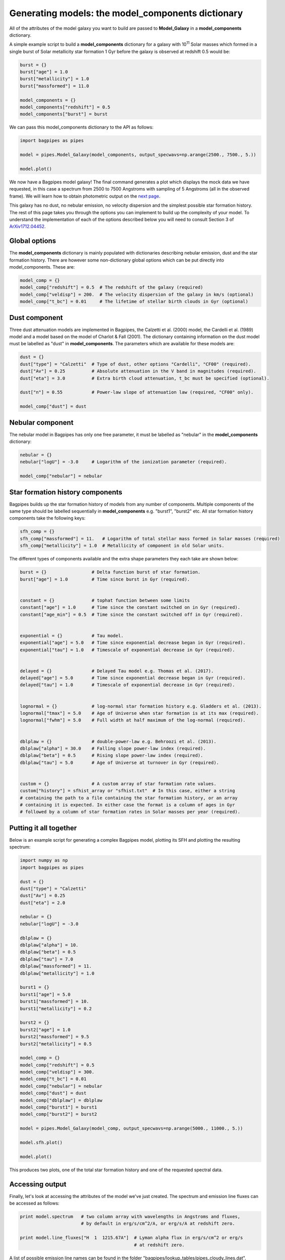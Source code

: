 Generating models: the model_components dictionary
====================================

All of the attributes of the model galaxy you want to build are passed to **Model_Galaxy** in a **model_components** dictionary. 

A simple example script to build a **model_components** dictionary for a galaxy with 10\ :sup:`11` Solar masses which formed in a single burst of Solar metallicity star formation 1 Gyr before the galaxy is observed at redshift 0.5 would be:

.. code:: python

	burst = {}
	burst["age"] = 1.0
	burst["metallicity"] = 1.0
	burst["massformed"] = 11.0

	model_components = {}
	model_components["redshift"] = 0.5
	model_components["burst"] = burst

We can pass this model_components dictionary to the API as follows:

.. code:: python
	
	import bagpipes as pipes

	model = pipes.Model_Galaxy(model_components, output_specwavs=np.arange(2500., 7500., 5.))

	model.plot()

We now have a Bagpipes model galaxy! The final command generates a plot which displays the mock data we have requested, in this case a spectrum from 2500 to 7500 Angstroms with sampling of 5 Angstroms (all in the observed frame). We will learn how to obtain photometric output on the `next page <fields.html>`_.


This galaxy has no dust, no nebular emission, no velocity dispersion and the simplest possible star formation history. The rest of this page takes you through the options you can implement to build up the complexity of your model. To understand the implementation of each of the options described below you will need to consult Section 3 of `ArXiv1712.04452 <https://arxiv.org/abs/1712.04452>`_.


Global options
--------------

The **model_components** dictionary is mainly populated with dictionaries describing nebular emission, dust and the star formation history. There are however some non-dictionary global options which can be put directly into model_components. These are:

.. code:: python

	model_comp = {}
	model_comp["redshift"] = 0.5  # The redshift of the galaxy (required)
	model_comp["veldisp"] = 200.  # The velocity dispersion of the galaxy in km/s (optional)
	model_comp["t_bc"] = 0.01     # The lifetime of stellar birth clouds in Gyr (optional)


Dust component
--------------

Three dust attenuation models are implemented in Bagpipes, the Calzetti et al. (2000) model, the Cardelli et al. (1989) model and a model based on the model of Charlot & Fall (2001). The dictionary containing information on the dust model must be labelled as "dust" in **model_components**. The parameters which are available for these models are:

.. code:: python

	dust = {}
	dust["type"] = "Calzetti"  # Type of dust, other options "Cardelli", "CF00" (required).
	dust["Av"] = 0.25          # Absolute attenuation in the V band in magnitudes (required).
	dust["eta"] = 3.0          # Extra birth cloud attenuation, t_bc must be specified (optional).

	dust["n"] = 0.55           # Power-law slope of attenuation law (required, "CF00" only).

	model_comp["dust"] = dust


Nebular component
-----------------

The nebular model in Bagpipes has only one free parameter, it must be labelled as "nebular" in the **model_components** dictionary:

.. code:: python

	nebular = {}
	nebular["logU"] = -3.0     # Logarithm of the ionization parameter (required).

	model_comp["nebular"] = nebular


Star formation history components
---------------------------------

Bagpipes builds up the star formation history of models from any number of components. Multiple components of the same type should be labelled sequentially in **model_components** e.g. "burst1", "burst2" etc. All star formation history components take the following keys:

.. code:: python

	sfh_comp = {}
	sfh_comp["massformed"] = 11.   # Logarithm of total stellar mass formed in Solar masses (required)
	sfh_comp["metallicity"] = 1.0  # Metallicity of component in old Solar units.


The different types of components available and the extra shape parameters they each take are shown below:

.. code:: python

	burst = {}                 # Delta function burst of star formation.
	burst["age"] = 1.0         # Time since burst in Gyr (required).


	constant = {}              # tophat function between some limits
	constant["age"] = 1.0      # Time since the constant switched on in Gyr (required).
	constant["age_min"] = 0.5  # Time since the constant switched off in Gyr (required).


	exponential = {}           # Tau model.
	exponential["age"] = 5.0   # Time since exponential decrease began in Gyr (required).
	exponential["tau"] = 1.0   # Timescale of exponential decrease in Gyr (required).


	delayed = {}               # Delayed Tau model e.g. Thomas et al. (2017).
	delayed["age"] = 5.0       # Time since exponential decrease began in Gyr (required).
	delayed["tau"] = 1.0       # Timescale of exponential decrease in Gyr (required).


	lognormal = {}             # log-normal star formation history e.g. Gladders et al. (2013).
	lognormal["tmax"] = 5.0    # Age of Universe when star formation is at its max (required).
	lognormal["fwhm"] = 5.0    # Full width at half maximum of the log-normal (required).


	dblplaw = {}               # double-power-law e.g. Behroozi et al. (2013).
	dblplaw["alpha"] = 30.0    # Falling slope power-law index (required).
	dblplaw["beta"] = 0.5      # Rising slope power-law index (required).
	dblplaw["tau"] = 5.0       # Age of Universe at turnover in Gyr (required).


	custom = {}                # A custom array of star formation rate values.
	custom["history"] = sfhist_array or "sfhist.txt"  # In this case, either a string 
	# containing the path to a file containing the star formation history, or an array 
	# containing it is expected. In either case the format is a column of ages in Gyr 
	# followed by a column of star formation rates in Solar masses per year (required).


Putting it all together
-----------------------

Below is an example script for generating a complex Bagpipes model, plotting its SFH and plotting the resulting spectrum:

.. code:: python

	import numpy as np
	import bagpipes as pipes

	dust = {}
	dust["type"] = "Calzetti"
	dust["Av"] = 0.25
	dust["eta"] = 2.0

	nebular = {}
	nebular["logU"] = -3.0

	dblplaw = {}
	dblplaw["alpha"] = 10.
	dblplaw["beta"] = 0.5
	dblplaw["tau"] = 7.0
	dblplaw["massformed"] = 11.
	dblplaw["metallicity"] = 1.0

	burst1 = {}
	burst1["age"] = 5.0
	burst1["massformed"] = 10.
	burst1["metallicity"] = 0.2

	burst2 = {}
	burst2["age"] = 1.0
	burst2["massformed"] = 9.5
	burst2["metallicity"] = 0.5

	model_comp = {}
	model_comp["redshift"] = 0.5
	model_comp["veldisp"] = 300.
	model_comp["t_bc"] = 0.01
	model_comp["nebular"] = nebular
	model_comp["dust"] = dust
	model_comp["dblplaw"] = dblplaw
	model_comp["burst1"] = burst1
	model_comp["burst2"] = burst2

	model = pipes.Model_Galaxy(model_comp, output_specwavs=np.arange(5000., 11000., 5.))

	model.sfh.plot()

	model.plot()

This produces two plots, one of the total star formation history and one of the requested spectral data.

.. image:: examplesfh.jpg
.. image:: examplespec.jpg



Accessing output
----------------

Finally, let's look at accessing the attributes of the model we've just created. The spectrum and emission line fluxes can be accessed as follows:

.. code:: python

	print model.spectrum   # two column array with wavelengths in Angstroms and fluxes,
	                       # by default in erg/s/cm^2/A, or erg/s/A at redshift zero.
	
	print model.line_fluxes["H  1  1215.67A"]  # Lyman alpha flux in erg/s/cm^2 or erg/s
	                                           # at redshift zero.

A list of possible emission line names can be found in the folder "bagpipes/lookup_tables/pipes_cloudy_lines.dat".

Obtaining model photometry will be covered on the next page.




